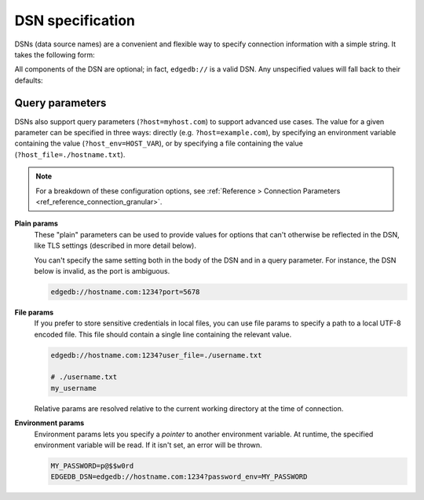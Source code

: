 .. _ref_dsn:

DSN specification
#################

DSNs (data source names) are a convenient and flexible way to specify
connection information with a simple string. It takes the following form:

.. versionchanged:: _default

    .. code-block::

      edgedb://USERNAME:PASSWORD@HOSTNAME:PORT/DATABASE

    For instance, here is a typical DSN:
    ``edgedb://alice:pa$$w0rd@example.com:1234/my_db``.

.. versionchanged:: 5.0

    .. code-block::

      edgedb://USERNAME:PASSWORD@HOSTNAME:PORT/BRANCH

    For instance, here is a typical DSN:
    ``edgedb://alice:pa$$w0rd@example.com:1234/my_branch``.

All components of the DSN are optional; in fact, ``edgedb://`` is a valid DSN.
Any unspecified values will fall back to their defaults:

.. versionchanged:: _default

    .. code-block::

      Host: "localhost"
      Port: 5656
      User: "edgedb"
      Password: null
      Database name: "edgedb"

.. versionchanged:: 5.0

    .. code-block::

      Host: "localhost"
      Port: 5656
      User: "edgedb"
      Password: null
      Branch name: "main"

Query parameters
----------------

DSNs also support query parameters (``?host=myhost.com``) to support advanced
use cases. The value for a given parameter can be specified in three ways:
directly (e.g. ``?host=example.com``), by specifying an environment variable
containing the value (``?host_env=HOST_VAR``), or by specifying a file
containing the value (``?host_file=./hostname.txt``).

.. note::

  For a breakdown of these configuration options, see :ref:`Reference >
  Connection Parameters <ref_reference_connection_granular>`.

.. versionchanged:: _default

    .. list-table::

      * - **Plain param**
        - **File param**
        - **Environment param**
      * - ``host``
        - ``host_file``
        - ``host_env``
      * - ``port``
        - ``port_file``
        - ``port_env``
      * - ``database``
        - ``database_file``
        - ``database_env``
      * - ``user``
        - ``user_file``
        - ``user_env``
      * - ``password``
        - ``password_file``
        - ``password_env``
      * - ``tls_ca_file``
        - ``tls_ca_file_file``
        - ``tls_ca_file_env``
      * - ``tls_security``
        - ``tls_security_file``
        - ``tls_security_env``

.. versionchanged:: 5.0

    .. list-table::

      * - **Plain param**
        - **File param**
        - **Environment param**
      * - ``host``
        - ``host_file``
        - ``host_env``
      * - ``port``
        - ``port_file``
        - ``port_env``
      * - ``branch``
        - ``branch_file``
        - ``branch_env``
      * - ``user``
        - ``user_file``
        - ``user_env``
      * - ``password``
        - ``password_file``
        - ``password_env``
      * - ``tls_ca_file``
        - ``tls_ca_file_file``
        - ``tls_ca_file_env``
      * - ``tls_security``
        - ``tls_security_file``
        - ``tls_security_env``

**Plain params**
  These "plain" parameters can be used to provide values for options that can't
  otherwise be reflected in the DSN, like TLS settings (described in more
  detail below).

  You can't specify the same setting both in the body of the DSN and in a query
  parameter. For instance, the DSN below is invalid, as the port is ambiguous.

  .. code-block::

    edgedb://hostname.com:1234?port=5678

**File params**
  If you prefer to store sensitive credentials in local files, you can use file
  params to specify a path to a local UTF-8 encoded file. This file should
  contain a single line containing the relevant value.

  .. code-block::

    edgedb://hostname.com:1234?user_file=./username.txt

    # ./username.txt
    my_username

  Relative params are resolved relative to the current working directory at the
  time of connection.

**Environment params**
  Environment params lets you specify a *pointer* to another environment
  variable. At runtime, the specified environment variable will be read. If it
  isn't set, an error will be thrown.

  .. code-block::

    MY_PASSWORD=p@$$w0rd
    EDGEDB_DSN=edgedb://hostname.com:1234?password_env=MY_PASSWORD

